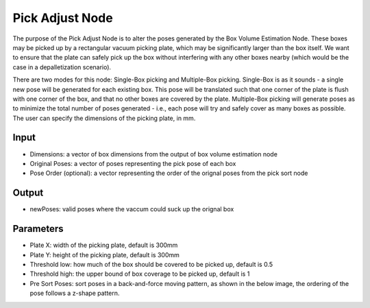 Pick Adjust Node
==============================

The purpose of the Pick Adjust Node is to alter the poses generated by the Box Volume Estimation Node. These boxes may be picked up by a rectangular vacuum picking plate, which may be significantly larger than the box itself. We want to ensure that the plate can safely pick up the box without interfering with any other boxes nearby (which would be the case in a depalletization scenario). 

There are two modes for this node: Single-Box picking and Multiple-Box picking. Single-Box is as it sounds - a single new pose will be generated for each existing box. This pose will be translated such that one corner of the plate is flush with one corner of the box, and that no other boxes are covered by the plate.  Multiple-Box picking will generate poses as to minimize the total number of poses generated - i.e., each pose will try and safely cover as many boxes as possible. The user can specify the dimensions of the picking plate, in mm.

.. image:: ../../_static/images/3d_process/pick_adjust.PNG
   :width: 100%

Input
--------------------------------

* Dimensions: a vector of box dimensions from the output of box volume estimation node
* Original Poses: a vector of poses representing the pick pose of each box
* Pose Order (optional): a vector representing the order of the orignal poses from the pick sort node

Output
--------------------------------

* newPoses: valid poses where the vaccum could suck up the orignal box

Parameters
------------------------------------

* Plate X: width of the picking plate, default is 300mm
* Plate Y: height of the picking plate, default is 300mm
* Threshold low: how much of the box should be covered to be picked up, default is 0.5
* Threshold high: the upper bound of box coverage to be picked up, default is 1
* Pre Sort Poses: sort poses in a back-and-force moving pattern, as shown in the below image, the ordering of the pose follows a z-shape pattern.


.. image:: ../../_static/images/3d_process/pick_adjust_display.PNG
   :width: 100%

